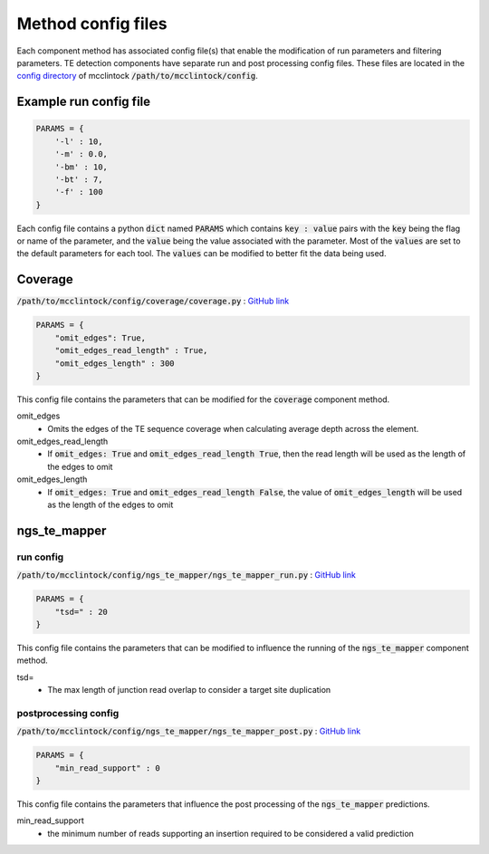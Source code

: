 
###################
Method config files
###################

Each component method has associated config file(s) that enable the modification of run parameters and filtering parameters. TE detection components have separate run and post processing config files. These files are located in the `config directory <https://github.com/bergmanlab/mcclintock/tree/master/config>`_ of mcclintock :code:`/path/to/mcclintock/config`.

***********************
Example run config file
***********************
.. code:: python

    PARAMS = {
        '-l' : 10,
        '-m' : 0.0,
        '-bm' : 10,
        '-bt' : 7,
        '-f' : 100
    }

Each config file contains a python :code:`dict` named :code:`PARAMS` which contains :code:`key : value` pairs with the :code:`key` being the flag or name of the parameter, and the :code:`value` being the value associated with the parameter. Most of the :code:`values` are set to the default parameters for each tool. The :code:`values` can be modified to better fit the data being used.

********
Coverage
********
:code:`/path/to/mcclintock/config/coverage/coverage.py` : `GitHub link <https://github.com/bergmanlab/mcclintock/blob/master/config/coverage/coverage.py>`_

.. code:: python

    PARAMS = {
        "omit_edges": True,
        "omit_edges_read_length" : True,
        "omit_edges_length" : 300
    }

This config file contains the parameters that can be modified for the :code:`coverage` component method.

omit_edges
  * Omits the edges of the TE sequence coverage when calculating average depth across the element.

omit_edges_read_length
  * If :code:`omit_edges: True` and :code:`omit_edges_read_length True`, then the read length will be used as the length of the edges to omit

omit_edges_length
  * If :code:`omit_edges: True` and :code:`omit_edges_read_length False`, the value of :code:`omit_edges_length` will be used as the length of the edges to omit

*************
ngs_te_mapper
*************

run config
==========
:code:`/path/to/mcclintock/config/ngs_te_mapper/ngs_te_mapper_run.py` : `GitHub link <https://github.com/bergmanlab/mcclintock/blob/master/config/ngs_te_mapper/ngs_te_mapper_run.py>`_

.. code:: python

    PARAMS = {
        "tsd=" : 20
    }

This config file contains the parameters that can be modified to influence the running of the :code:`ngs_te_mapper` component method.

tsd=
  * The max length of junction read overlap to consider a target site duplication

postprocessing config
=====================
:code:`/path/to/mcclintock/config/ngs_te_mapper/ngs_te_mapper_post.py` : `GitHub link <https://github.com/bergmanlab/mcclintock/blob/master/config/ngs_te_mapper/ngs_te_mapper_post.py>`_

.. code:: python

    PARAMS = {
        "min_read_support" : 0
    }

This config file contains the parameters that influence the post processing of the :code:`ngs_te_mapper` predictions.

min_read_support
  * the minimum number of reads supporting an insertion required to be considered a valid prediction